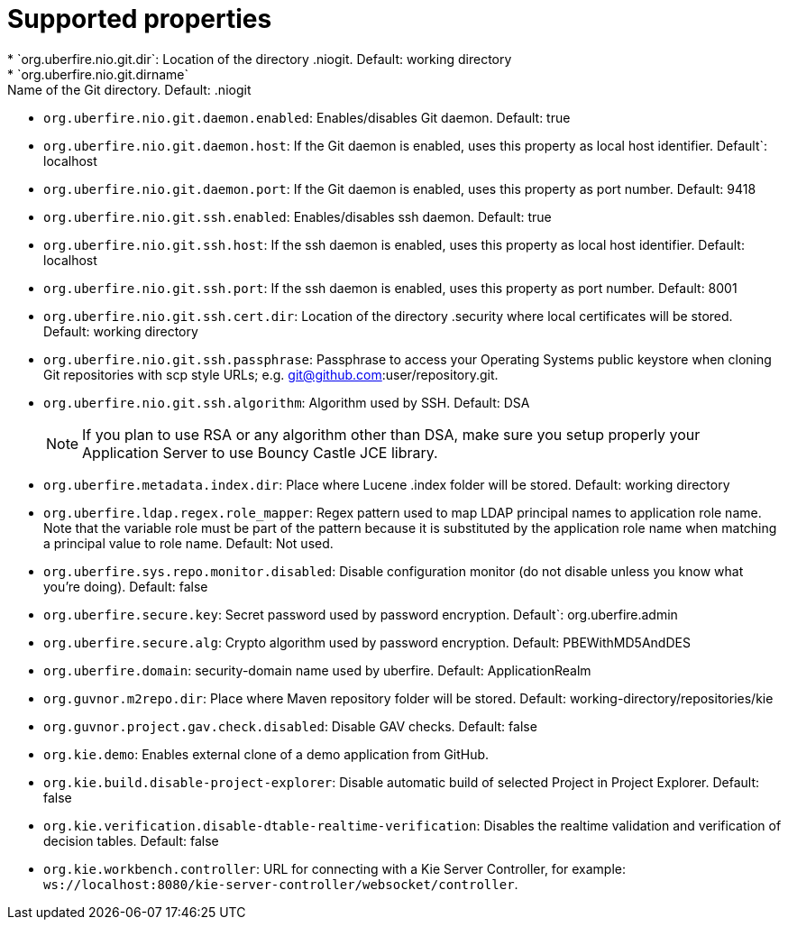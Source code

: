[id='install-standalone-properties-con']
= Supported properties
* `org.uberfire.nio.git.dir`: Location of the directory .niogit. Default: working directory
* `org.uberfire.nio.git.dirname`: Name of the Git directory. Default: .niogit
* `org.uberfire.nio.git.daemon.enabled`: Enables/disables Git daemon. Default: true
* `org.uberfire.nio.git.daemon.host`: If the Git daemon is enabled, uses this property as local host identifier. Default`: localhost
* `org.uberfire.nio.git.daemon.port`: If the Git daemon is enabled, uses this property as port number. Default: 9418
* `org.uberfire.nio.git.ssh.enabled`: Enables/disables ssh daemon. Default: true
* `org.uberfire.nio.git.ssh.host`: If the ssh daemon is enabled, uses this property as local host identifier. Default: localhost
* `org.uberfire.nio.git.ssh.port`: If the ssh daemon is enabled, uses this property as port number. Default: 8001
* `org.uberfire.nio.git.ssh.cert.dir`: Location of the directory .security where local certificates will be stored. Default: working directory
* `org.uberfire.nio.git.ssh.passphrase`: Passphrase to access your Operating Systems public keystore when cloning Git repositories with scp style URLs; e.g. git@github.com:user/repository.git.
* `org.uberfire.nio.git.ssh.algorithm`: Algorithm used by SSH. Default: DSA
+
[NOTE]
====
If you plan to use RSA or any algorithm other than DSA, make sure you setup properly your Application Server to use Bouncy Castle JCE library.
====
* `org.uberfire.metadata.index.dir`: Place where Lucene .index folder will be stored. Default: working directory
* `org.uberfire.ldap.regex.role_mapper`: Regex pattern used to map LDAP principal names to application role name. Note that the variable role must be part of the pattern because it is substituted by the application role name when matching a principal value to role name. Default: Not used.
* `org.uberfire.sys.repo.monitor.disabled`: Disable configuration monitor (do not disable unless you know what you’re doing). Default: false
* `org.uberfire.secure.key`: Secret password used by password encryption. Default`: org.uberfire.admin
* `org.uberfire.secure.alg`: Crypto algorithm used by password encryption. Default: PBEWithMD5AndDES
* `org.uberfire.domain`: security-domain name used by uberfire. Default: ApplicationRealm
* `org.guvnor.m2repo.dir`: Place where Maven repository folder will be stored. Default: working-directory/repositories/kie
* `org.guvnor.project.gav.check.disabled`: Disable GAV checks. Default: false
* `org.kie.demo`: Enables external clone of a demo application from GitHub.
* `org.kie.build.disable-project-explorer`: Disable automatic build of selected Project in Project Explorer. Default: false
* `org.kie.verification.disable-dtable-realtime-verification`: Disables the realtime validation and verification of decision tables. Default: false
* `org.kie.workbench.controller`: URL for connecting with a Kie Server Controller, for example: `ws://localhost:8080/kie-server-controller/websocket/controller`.

